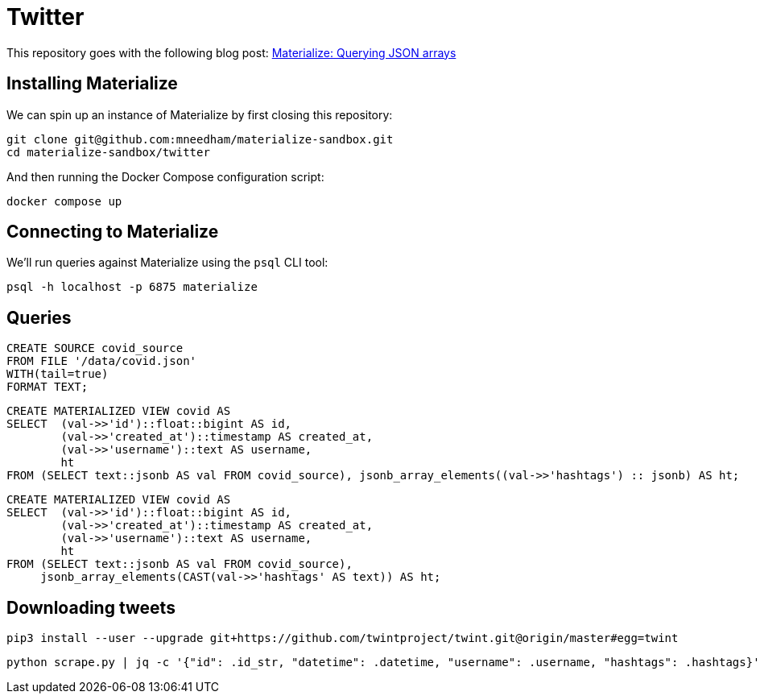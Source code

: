 = Twitter

This repository goes with the following blog post: https://markhneedham.com/blog/2020/12/29/materialize-json-arrays/[Materialize: Querying JSON arrays^]

== Installing Materialize

We can spin up an instance of Materialize by first closing this repository:

[source,bash]
----
git clone git@github.com:mneedham/materialize-sandbox.git
cd materialize-sandbox/twitter
----

And then running the Docker Compose configuration script:

[source, bash]
----
docker compose up
----

== Connecting to Materialize

We'll run queries against Materialize using the `psql` CLI tool:

[source, bash]
----
psql -h localhost -p 6875 materialize
----

== Queries

[source,sql]
----
CREATE SOURCE covid_source
FROM FILE '/data/covid.json'
WITH(tail=true)
FORMAT TEXT;
----

[source,sql]
----
CREATE MATERIALIZED VIEW covid AS
SELECT  (val->>'id')::float::bigint AS id,
        (val->>'created_at')::timestamp AS created_at,
        (val->>'username')::text AS username,
        ht
FROM (SELECT text::jsonb AS val FROM covid_source), jsonb_array_elements((val->>'hashtags') :: jsonb) AS ht;
----

[source,sql]
----
CREATE MATERIALIZED VIEW covid AS
SELECT  (val->>'id')::float::bigint AS id,
        (val->>'created_at')::timestamp AS created_at,
        (val->>'username')::text AS username,
        ht
FROM (SELECT text::jsonb AS val FROM covid_source),
     jsonb_array_elements(CAST(val->>'hashtags' AS text)) AS ht;
----


== Downloading tweets


[source,bash]
----
pip3 install --user --upgrade git+https://github.com/twintproject/twint.git@origin/master#egg=twint
----

[source,bash]
----
python scrape.py | jq -c '{"id": .id_str, "datetime": .datetime, "username": .username, "hashtags": .hashtags}' > data/covid.json
----
